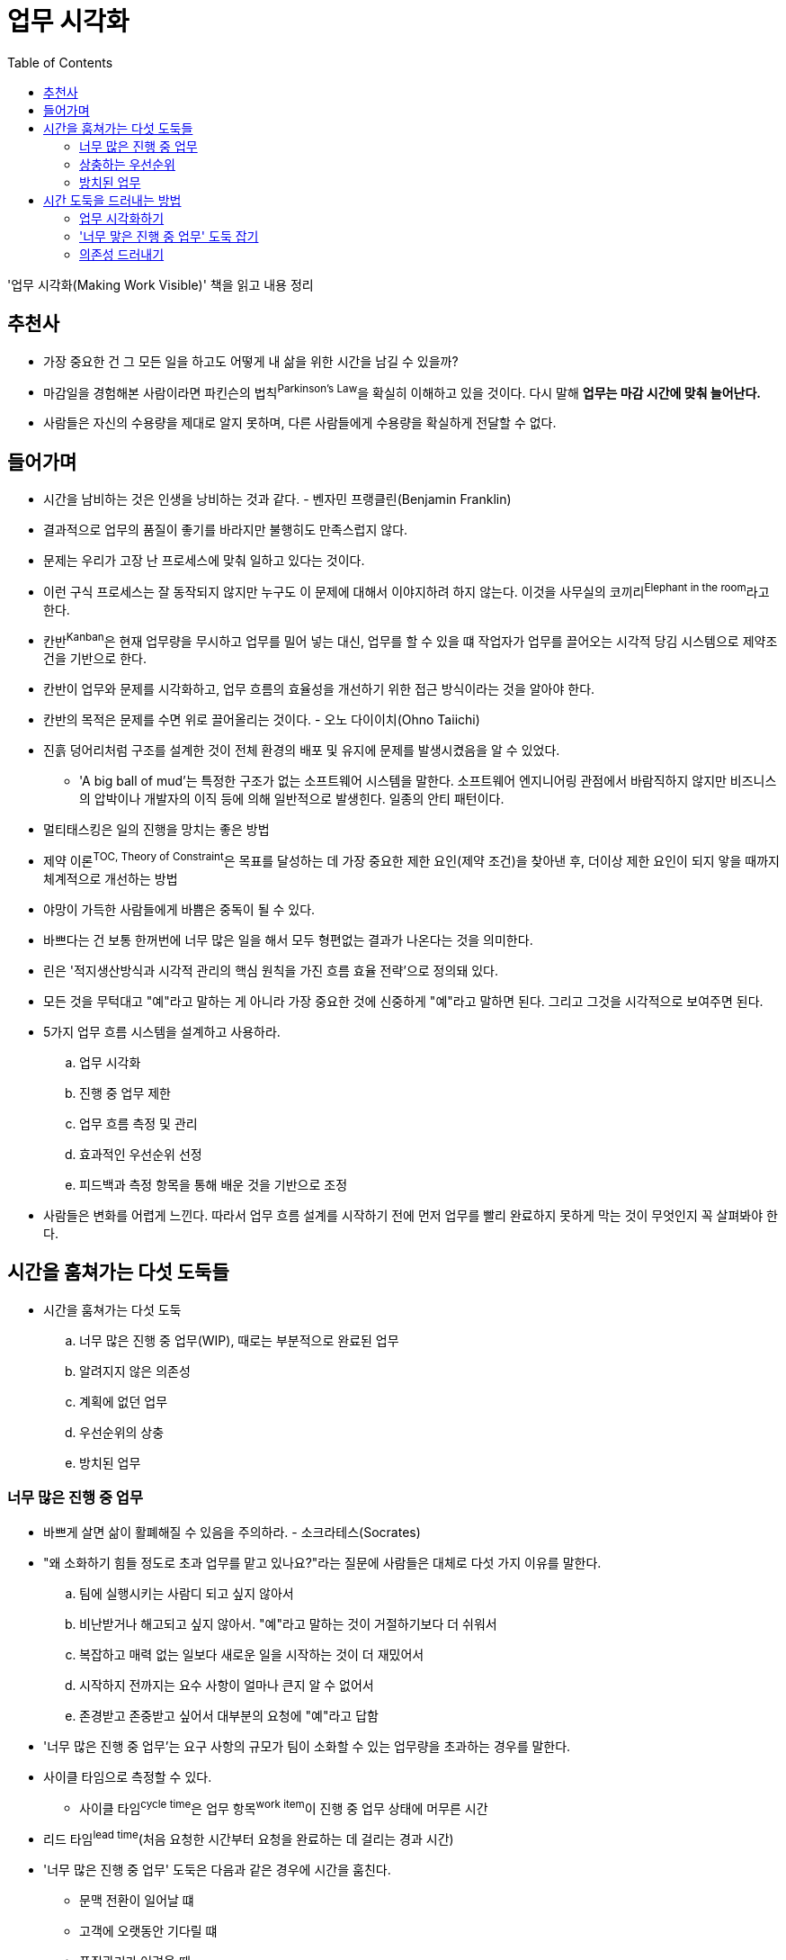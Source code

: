 = 업무 시각화
:toc:

****
'업무 시각화(Making Work Visible)' 책을 읽고 내용 정리
****

== 추천사

* 가장 중요한 건 그 모든 일을 하고도 어떻게 내 삶을 위한 시간을 남길 수 있을까?
* 마감일을 경험해본 사람이라면 파킨슨의 법칙^Parkinson's{sp}Law^을 확실히 이해하고 있을 것이다. 다시 말해 *업무는 마감 시간에 맞춰 늘어난다.*
* 사람들은 자신의 수용량을 제대로 알지 못하며, 다른 사람들에게 수용량을 확실하게 전달할 수 없다.

== 들어가며

* 시간을 남비하는 것은 인생을 낭비하는 것과 같다. - 벤자민 프랭클린(Benjamin Franklin)
* 결과적으로 업무의 품질이 좋기를 바라지만 불행히도 만족스럽지 않다.
* 문제는 우리가 고장 난 프로세스에 맞춰 일하고 있다는 것이다.
* 이런 구식 프로세스는 잘 동작되지 않지만 누구도 이 문제에 대해서 이야지하려 하지 않는다. 이것을 사무실의 코끼리^Elephant{sp}in{sp}the{sp}room^라고 한다.
* 칸반^Kanban^은 현재 업무량을 무시하고 업무를 밀어 넣는 대신, 업무를 할 수 있을 떄 작업자가 업무를 끌어오는 시각적 당김 시스템으로 제약조건을 기반으로 한다.
* 칸반이 업무와 문제를 시각화하고, 업무 흐름의 효율성을 개선하기 위한 접근 방식이라는 것을 알아야 한다.
* 칸반의 목적은 문제를 수면 위로 끌어올리는 것이다. - 오노 다이이치(Ohno Taiichi)
* 진흙 덩어리처럼 구조를 설계한 것이 전체 환경의 배포 및 유지에 문제를 발생시켰음을 알 수 있었다.
** 'A big ball of mud'는 특정한 구조가 없는 소프트웨어 시스템을 말한다. 소프트웨어 엔지니어링 관점에서 바람직하지 않지만 비즈니스의 압박이나 개발자의 이직 등에 의해 일반적으로 발생힌다. 일종의 안티 패턴이다.
* 멀티태스킹은 일의 진행을 망치는 좋은 방법
* 제약 이론^TOC,{sp}Theory{sp}of{sp}Constraint^은 목표를 달성하는 데 가장 중요한 제한 요인(제약 조건)을 찾아낸 후, 더이상 제한 요인이 되지 앟을 때까지 체계적으로 개선하는 방법
* 야망이 가득한 사람들에게 바쁨은 중독이 될 수 있다.
* 바쁘다는 건 보통 한꺼번에 너무 많은 일을 해서 모두 형편없는 결과가 나온다는 것을 의미한다.
* 린은 '적지생산방식과 시각적 관리의 핵심 원칙을 가진 흐름 효율 전략'으로 정의돼 있다.
* 모든 것을 무턱대고 "예"라고 말하는 게 아니라 가장 중요한 것에 신중하게 "예"라고 말하면 된다. 그리고 그것을 시각적으로 보여주면 된다.
* 5가지 업무 흐름 시스템을 설계하고 사용하라.
.. 업무 시각화
.. 진행 중 업무 제한
.. 업무 흐름 측정 및 관리
.. 효과적인 우선순위 선정
.. 피드백과 측정 항목을 통해 배운 것을 기반으로 조정
* 사람들은 변화를 어렵게 느낀다. 따라서 업무 흐름 설계를 시작하기 전에 먼저 업무를 빨리 완료하지 못하게 막는 것이 무엇인지 꼭 살펴봐야 한다.

== 시간을 훔쳐가는 다섯 도둑들

* 시간을 훔쳐가는 다섯 도둑
.. 너무 많은 진행 중 업무(WIP), 때로는 부분적으로 완료된 업무
.. 알려지지 않은 의존성
.. 계획에 없던 업무
.. 우선순위의 상충
.. 방치된 업무

=== 너무 많은 진행 중 업무

* 바쁘게 살면 삶이 활폐해질 수 있음을 주의하라. - 소크라테스(Socrates)
* "왜 소화하기 힘들 정도로 초과 업무를 맡고 있나요?"라는 질문에 사람들은 대체로 다섯 가지 이유를 말한다.
.. 팀에 실행시키는 사람디 되고 싶지 않아서
.. 비난받거나 해고되고 싶지 않아서. "예"라고 말하는 것이 거절하기보다 더 쉬워서
.. 복잡하고 매력 없는 일보다 새로운 일을 시작하는 것이 더 재밌어서
.. 시작하지 전까지는 요수 사항이 얼마나 큰지 알 수 없어서
.. 존경받고 존중받고 싶어서 대부분의 요청에 "예"라고 답함
* '너무 많은 진행 중 업무'는 요구 사항의 규모가 팀이 소화할 수 있는 업무량을 초과하는 경우를 말한다.
* 사이클 타임으로 측정할 수 있다.
** 사이클 타임^cycle{sp}time^은 업무 항목^work{sp}item^이 진행 중 업무 상태에 머무른 시간
* 리드 타임^lead{sp}time^(처음 요청한 시간부터 요청을 완료하는 데 걸리는 경과 시간)
* '너무 많은 진행 중 업무' 도둑은 다음과 같은 경우에 시간을 훔친다.
** 문맥 전환이 일어날 떄
** 고객에 오랫동안 기다릴 떄
** 품질관리가 어려울 때
*** 너무 많은 진행 중 업무로 인해 품질관리가 어려워진다.
** 구성원들이 짜증을 낼 때
** 주변 사람에게 5분만 내달라고 자주 말할 때
* 칸반은 신호 카드를 의미하는 일본어로, 어떤 일을 할 수 있는 상태인지 알려주는 방식
** 백로^backlog^에서 카드를 당겨와서 진행 중 영역으로 옮기면, 카드를 당겨혼 사람은 해당 업무를 수행할 수 있다.

=== 상충하는 우선순위

* '집중'이라는 것은 당신이 하지 않을 일을 결정하는 것이다. - 존 카멧(John Carmack)
* "생산성이란 워커홀릭이 되어 바쁘게 보내거나 밤늦게까지 일하는 것이 아니다. 그것은 업무를 우선순위화하고 필사적으로 당신의 시간을 지키는 것이다." - 마가리타 타르타코프스키(Margarita Tartakovsky)

=== 방치된 업무

* 근시안적으로 생각하는 사람들이 귀중한 자산을 보호하는 일보다 새로운 일에 우선순위를 두는 것을 지켜보던 '방치된 업무' 도둑은 시스템에 기술 부채를 몰래 쌓는다.
* 제품을 출시할 때 시간과 비용을 먼저 고려하는 경우가 많다.
** like "일단 테스트를 건너 뜁시다. 우리는 이걸 출시해야 해요. 나중에 다시 테스트합시다."
* 항상 '바쁘다'는 점을 강조하는 최근의 기업 문화는 어리석다. 업무는 사람들이 '바쁠 때' 방치된다. 그러나 바쁜 사람들은 가치를 전달하지 못하기 때문에 높은 생산성을 보여주지 못한다.

== 시간 도둑을 드러내는 방법

=== 업무 시각화하기

* 상사나 몇몇 사람들이 전체 팀의 업무 항목 카테고리를 결정하는 것은 피해야 한다.
* 카드에 있는 정보는 "업무 흐름을 관리하는 데 필요한 데이터는 무엇인가?", "무엇을 측정할 것인가?"의 답이 될 수 있어야 한다.
* 시각화를 시작할 때 칸반보드에 너무 많은 요소를 넣어서 설계하는 것은 아무 의미가 없음을 명심하고 단순하게 유지하자.

=== '너무 맣은 진행 중 업무' 도둑 잡기

* 너무 많은 진행 중 업무는 일이 완료되는 것보다 더 빠르게 새로운 일이 들어오는 것을 의미
* 진행 중 업무를 추적하면 사람들이 일에 집중할 수 있고, '너무 많은 진행 중 업무' 도둑이 저녁 시간과 주말을 훔치지 못하게 막을 수 있다.
* 칸반을 처음 사용하는 사람은 더 이상 업무 과부하 상태가 되지 않도록 1인당 진행 중 업무 제한을 적용하기도 한다.

=== 의존성 드러내기

* 일을 하면서 가장 어려운 것은 팀 간의 의사소통이다.
